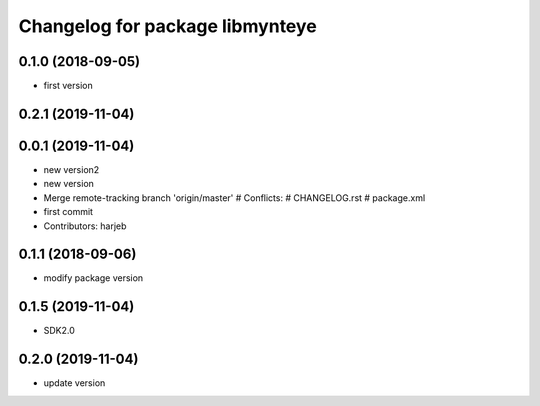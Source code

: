 ^^^^^^^^^^^^^^^^^^^^^^^^^^^^^^^^
Changelog for package libmynteye
^^^^^^^^^^^^^^^^^^^^^^^^^^^^^^^^


0.1.0 (2018-09-05)
------------------
* first version

0.2.1 (2019-11-04)
------------------

0.0.1 (2019-11-04)
------------------
* new version2
* new version
* Merge remote-tracking branch 'origin/master'
  # Conflicts:
  #	CHANGELOG.rst
  #	package.xml
* first commit
* Contributors: harjeb

0.1.1 (2018-09-06)
------------------
* modify package version

0.1.5 (2019-11-04)
------------------
* SDK2.0

0.2.0 (2019-11-04)
------------------
* update version

